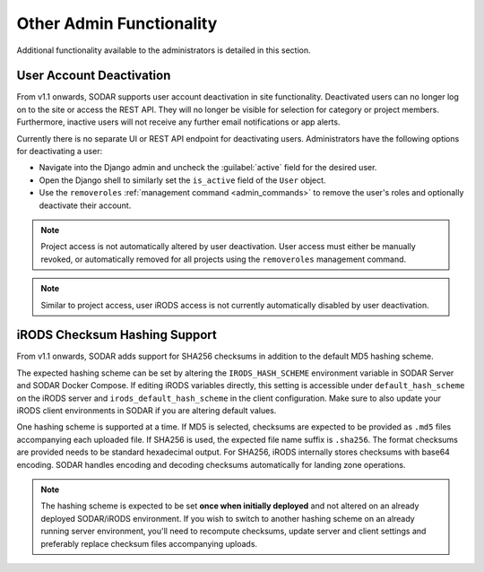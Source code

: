 .. _admin_other:

Other Admin Functionality
^^^^^^^^^^^^^^^^^^^^^^^^^

Additional functionality available to the administrators is detailed in this
section.


User Account Deactivation
=========================

From v1.1 onwards, SODAR supports user account deactivation in site
functionality. Deactivated users can no longer log on to the site or access the
REST API. They will no longer be visible for selection for category or project
members. Furthermore, inactive users will not receive any further email
notifications or app alerts.

Currently there is no separate UI or REST API endpoint for deactivating users.
Administrators have the following options for deactivating a user:

- Navigate into the Django admin and uncheck the :guilabel:`active` field for
  the desired user.
- Open the Django shell to similarly set the ``is_active`` field of the ``User``
  object.
- Use the ``removeroles`` :ref:`management command <admin_commands>` to remove
  the user's roles and optionally deactivate their account.

.. note::

    Project access is not automatically altered by user deactivation. User
    access must either be manually revoked, or automatically removed for all
    projects using the ``removeroles`` management command.

.. note::

    Similar to project access, user iRODS access is not currently automatically
    disabled by user deactivation.


.. _admin_other_hash_scheme:

iRODS Checksum Hashing Support
==============================

From v1.1 onwards, SODAR adds support for SHA256 checksums in addition to the
default MD5 hashing scheme.

The expected hashing scheme can be set by altering the ``IRODS_HASH_SCHEME``
environment variable in SODAR Server and SODAR Docker Compose. If editing iRODS
variables directly, this setting is accessible under ``default_hash_scheme`` on
the iRODS server and ``irods_default_hash_scheme`` in the client configuration.
Make sure to also update your iRODS client environments in SODAR if you are
altering default values.

One hashing scheme is supported at a time. If MD5 is selected, checksums are
expected to be provided as ``.md5`` files accompanying each uploaded file. If
SHA256 is used, the expected file name suffix is ``.sha256``. The format
checksums are provided needs to be standard hexadecimal output. For SHA256,
iRODS internally stores checksums with base64 encoding. SODAR handles encoding
and decoding checksums automatically for landing zone operations.

.. note::

    The hashing scheme is expected to be set **once when initially deployed**
    and not altered on an already deployed SODAR/iRODS environment. If you wish
    to switch to another hashing scheme on an already running server
    environment, you'll need to recompute checksums, update server and client
    settings and preferably replace checksum files accompanying uploads.
